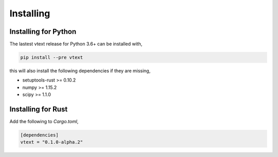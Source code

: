 Installing
==========

Installing for Python
---------------------

The lastest vtext release for Python 3.6+ can be installed with,

.. code::

    pip install --pre vtext

this will also install the following dependencies if they are missing,
 
- setuptools-rust >= 0.10.2
- numpy >= 1.15.2
- scipy >= 1.1.0


Installing for Rust
-------------------

Add the following to `Cargo.toml`,

.. code::

    [dependencies]
    vtext = "0.1.0-alpha.2"
